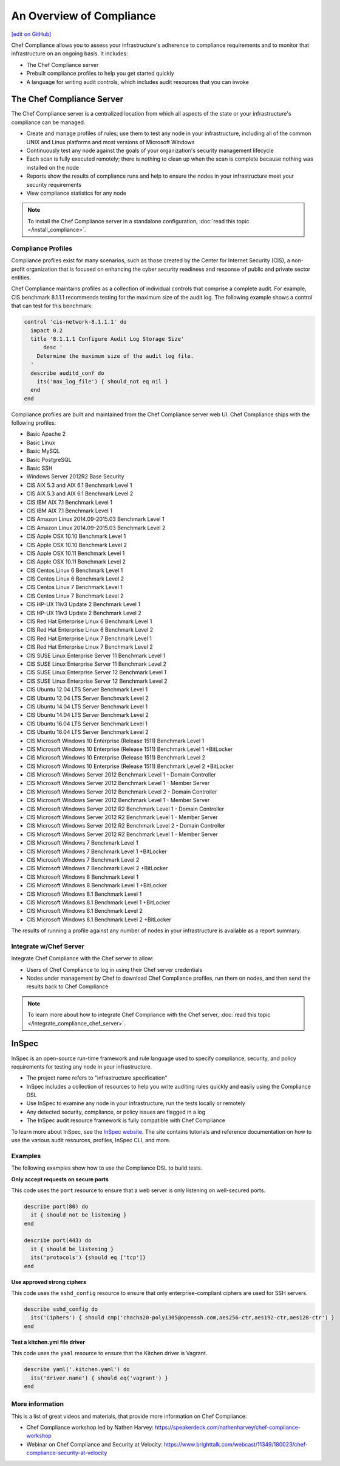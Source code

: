 =====================================================
An Overview of Compliance
=====================================================
`[edit on GitHub] <https://github.com/chef/chef-web-docs/blob/master/chef_master/source/compliance.rst>`__

.. tag chef_automate_mark

.. image:: ../../images/chef_automate_full.png
   :width: 40px
   :height: 17px

.. end_tag

Chef Compliance allows you to assess your infrastructure's adherence to compliance requirements and to monitor that infrastructure on an ongoing basis. It includes:

* The Chef Compliance server
* Prebuilt compliance profiles to help you get started quickly
* A language for writing audit controls, which includes audit resources that you can invoke

The Chef Compliance Server
=====================================================
The Chef Compliance server is a centralized location from which all aspects of the state or your infrastructure's compliance can be managed.

* Create and manage profiles of rules; use them to test any node in your infrastructure, including all of the common UNIX and Linux platforms and most versions of Microsoft Windows
* Continuously test any node against the goals of your organization's security management lifecycle
* Each scan is fully executed remotely; there is nothing to clean up when the scan is complete because nothing was installed on the node
* Reports show the results of compliance runs and help to ensure the nodes in your infrastructure meet your security requirements
* View compliance statistics for any node

.. image:: ../../images/compliance_components.svg
   :width: 600px
   :align: center

.. note:: To install the Chef Compliance server in a standalone configuration, :doc:`read this topic </install_compliance>`.

Compliance Profiles
-----------------------------------------------------
Compliance profiles exist for many scenarios, such as those created by the Center for Internet Security (CIS), a non-profit organization that is focused on enhancing the cyber security readiness and response of public and private sector entities.

Chef Compliance maintains profiles as a collection of individual controls that comprise a complete audit. For example, CIS benchmark 8.1.1.1 recommends testing for the maximum size of the audit log. The following example shows a control that can test for this benchmark:

.. code-block:: ruby

   control 'cis-network-8.1.1.1' do
     impact 0.2
     title '8.1.1.1 Configure Audit Log Storage Size'
	 desc '
       Determine the maximum size of the audit log file.
     '
     describe auditd_conf do
       its('max_log_file') { should_not eq nil }
     end
   end

Compliance profiles are built and maintained from the Chef Compliance server web UI. Chef Compliance ships with the following profiles:

* Basic Apache 2
* Basic Linux
* Basic MySQL
* Basic PostgreSQL
* Basic SSH
* Windows Server 2012R2 Base Security
* CIS AIX 5.3 and AIX 6.1 Benchmark Level 1
* CIS AIX 5.3 and AIX 6.1 Benchmark Level 2
* CIS IBM AIX 7.1 Benchmark Level 1
* CIS IBM AIX 7.1 Benchmark Level 1
* CIS Amazon Linux 2014.09-2015.03 Benchmark Level 1
* CIS Amazon Linux 2014.09-2015.03 Benchmark Level 2
* CIS Apple OSX 10.10 Benchmark Level 1
* CIS Apple OSX 10.10 Benchmark Level 2
* CIS Apple OSX 10.11 Benchmark Level 1
* CIS Apple OSX 10.11 Benchmark Level 2
* CIS Centos Linux 6 Benchmark Level 1
* CIS Centos Linux 6 Benchmark Level 2
* CIS Centos Linux 7 Benchmark Level 1
* CIS Centos Linux 7 Benchmark Level 2
* CIS HP-UX 11iv3 Update 2 Benchmark Level 1
* CIS HP-UX 11iv3 Update 2 Benchmark Level 2
* CIS Red Hat Enterprise Linux 6 Benchmark Level 1
* CIS Red Hat Enterprise Linux 6 Benchmark Level 2
* CIS Red Hat Enterprise Linux 7 Benchmark Level 1
* CIS Red Hat Enterprise Linux 7 Benchmark Level 2
* CIS SUSE Linux Enterprise Server 11 Benchmark Level 1
* CIS SUSE Linux Enterprise Server 11 Benchmark Level 2
* CIS SUSE Linux Enterprise Server 12 Benchmark Level 1
* CIS SUSE Linux Enterprise Server 12 Benchmark Level 2
* CIS Ubuntu 12.04 LTS Server Benchmark Level 1
* CIS Ubuntu 12.04 LTS Server Benchmark Level 2
* CIS Ubuntu 14.04 LTS Server Benchmark Level 1
* CIS Ubuntu 14.04 LTS Server Benchmark Level 2
* CIS Ubuntu 16.04 LTS Server Benchmark Level 1
* CIS Ubuntu 16.04 LTS Server Benchmark Level 2
* CIS Microsoft Windows 10 Enterprise (Release 1511) Benchmark Level 1
* CIS Microsoft Windows 10 Enterprise (Release 1511) Benchmark Level 1 +BitLocker
* CIS Microsoft Windows 10 Enterprise (Release 1511) Benchmark Level 2
* CIS Microsoft Windows 10 Enterprise (Release 1511) Benchmark Level 2 +BitLocker
* CIS Microsoft Windows Server 2012 Benchmark Level 1 - Domain Controller
* CIS Microsoft Windows Server 2012 Benchmark Level 1 - Member Server
* CIS Microsoft Windows Server 2012 Benchmark Level 2 - Domain Controller
* CIS Microsoft Windows Server 2012 Benchmark Level 1 - Member Server
* CIS Microsoft Windows Server 2012 R2 Benchmark Level 1 - Domain Controller
* CIS Microsoft Windows Server 2012 R2 Benchmark Level 1 - Member Server
* CIS Microsoft Windows Server 2012 R2 Benchmark Level 2 - Domain Controller
* CIS Microsoft Windows Server 2012 R2 Benchmark Level 1 - Member Server
* CIS Microsoft Windows 7 Benchmark Level 1
* CIS Microsoft Windows 7 Benchmark Level 1 +BitLocker
* CIS Microsoft Windows 7 Benchmark Level 2
* CIS Microsoft Windows 7 Benchmark Level 2 +BitLocker
* CIS Microsoft Windows 8 Benchmark Level 1
* CIS Microsoft Windows 8 Benchmark Level 1 +BitLocker
* CIS Microsoft Windows 8.1 Benchmark Level 1
* CIS Microsoft Windows 8.1 Benchmark Level 1 +BitLocker
* CIS Microsoft Windows 8.1 Benchmark Level 2
* CIS Microsoft Windows 8.1 Benchmark Level 2 +BitLocker

The results of running a profile against any number of nodes in your infrastructure is available as a report summary.

.. image:: ../../images/compliance_report.png
   :width: 600px
   :align: center

Integrate w/Chef Server
-----------------------------------------------------
.. tag compliance_integrate_chef_server

Integrate Chef Compliance with the Chef server to allow:

* Users of Chef Compliance to log in using their Chef server credentials
* Nodes under management by Chef to download Chef Compliance profiles, run them on nodes, and then send the results back to Chef Compliance

.. end_tag

.. note:: To learn more about how to integrate Chef Compliance with the Chef server, :doc:`read this topic </integrate_compliance_chef_server>`.

InSpec
=====================================================
.. tag inspec_summary

InSpec is an open-source run-time framework and rule language used to specify compliance, security, and policy requirements for testing any node in your infrastructure.

* The project name refers to "infrastructure specification"
* InSpec includes a collection of resources to help you write auditing rules quickly and easily using the Compliance DSL
* Use InSpec to examine any node in your infrastructure; run the tests locally or remotely
* Any detected security, compliance, or policy issues are flagged in a log
* The InSpec audit resource framework is fully compatible with Chef Compliance

To learn more about InSpec, see the `InSpec website <http://inspec.io/>`__. The site contains tutorials and reference documentation on how to use the various audit resources, profiles, InSpec CLI, and more.

.. end_tag

Examples
-----------------------------------------------------
The following examples show how to use the Compliance DSL to build tests.

**Only accept requests on secure ports**

This code uses the ``port`` resource to ensure that a web server is only listening on well-secured ports.

.. To only accept requests on secure ports:

.. code-block:: ruby

   describe port(80) do
     it { should_not be_listening }
   end

   describe port(443) do
     it { should be_listening }
     its('protocols') {should eq ['tcp']}
   end

**Use approved strong ciphers**

This code uses the ``sshd_config`` resource to ensure that only enterprise-compliant ciphers are used for SSH servers.

.. To use approved strong ciphers:

.. code-block:: ruby

   describe sshd_config do
     its('Ciphers') { should cmp('chacha20-poly1305@openssh.com,aes256-ctr,aes192-ctr,aes128-ctr') }
   end

**Test a kitchen.yml file driver**

This code uses the ``yaml`` resource to ensure that the Kitchen driver is Vagrant.

.. To test a kitchen.yml file driver:

.. code-block:: ruby

   describe yaml('.kitchen.yaml') do
     its('driver.name') { should eq('vagrant') }
   end

More information
-----------------------------------------------------
This is a list of great videos and materials, that provide more information on Chef Compliance:

* Chef Compliance workshop led by Nathen Harvey: https://speakerdeck.com/nathenharvey/chef-compliance-workshop
* Webinar on Chef Compliance and Security at Velocity: https://www.brighttalk.com/webcast/11349/180023/chef-compliance-security-at-velocity

